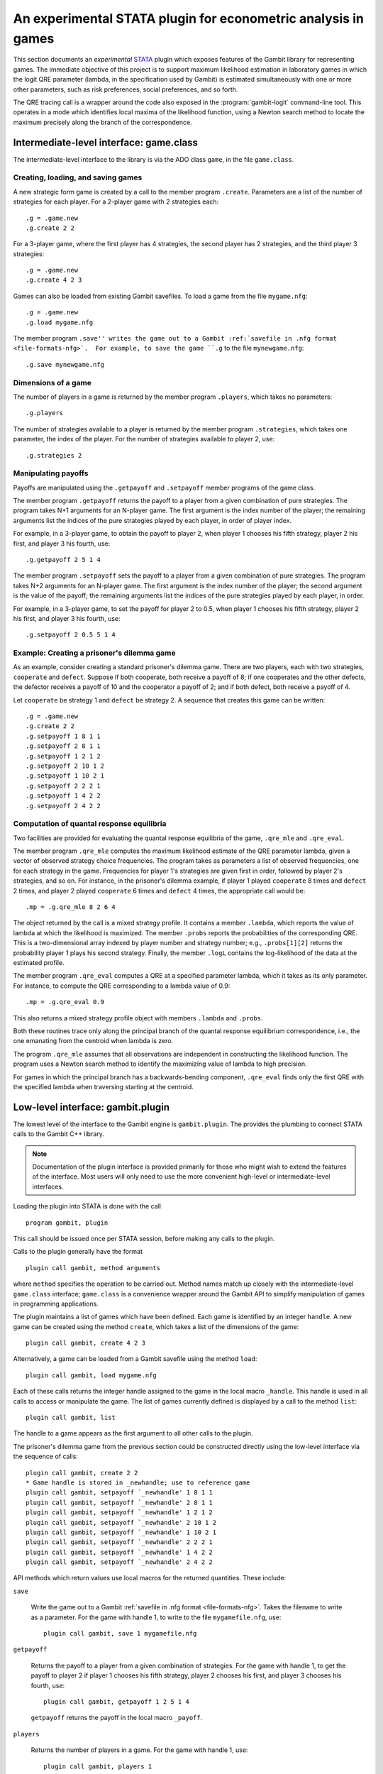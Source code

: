 An experimental STATA plugin for econometric analysis in games
==============================================================

This section documents an *experimental* `STATA <href://www.stata.com>`_
plugin which exposes features of the Gambit library for representing
games.  The immediate objective of this project is to support
maximum likelihood estimation in laboratory games in which the logit
QRE parameter (lambda, in the specification used by Gambit) is
estimated simultaneously with one or more other parameters, such as
risk preferences, social preferences, and so forth.

The QRE tracing call is a wrapper around the code also exposed in the
:program:`gambit-logit` command-line tool.  This operates in a mode which
identifies local maxima of the likelihood function, using a Newton
search method to locate the maximum precisely along the branch of the
correspondence.


Intermediate-level interface: game.class
----------------------------------------

The intermediate-level interface to the library is via the ADO class
``game``, in the file ``game.class``.

Creating, loading, and saving games
~~~~~~~~~~~~~~~~~~~~~~~~~~~~~~~~~~~

A new strategic form game is created by a call to the member program
``.create``. Parameters are a list of the number of strategies for each
player.  For a 2-player game with 2 strategies each::

   .g = .game.new
   .g.create 2 2

For a 3-player game, where the first player has 4 strategies, the second
player has 2 strategies, and the third player 3 strategies::

   .g = .game.new
   .g.create 4 2 3

Games can also be loaded from existing Gambit savefiles.  To load a game from
the file ``mygame.nfg``::

   .g = .game.new
   .g.load mygame.nfg

The member program ``.save'' writes the game out to a Gambit 
:ref:`savefile in .nfg format <file-formats-nfg>`.  For
example, to save the game ``.g`` to the file ``mynewgame.nfg``::

   .g.save mynewgame.nfg



Dimensions of a game
~~~~~~~~~~~~~~~~~~~~

The number of players in a game is returned by the member program
``.players``, which takes no parameters::

   .g.players

The number of strategies available to a player is returned by the member
program ``.strategies``, which takes one parameter, the index of the
player. For the number of strategies available to player 2, use::

   .g.strategies 2



Manipulating payoffs
~~~~~~~~~~~~~~~~~~~~

Payoffs are manipulated using the ``.getpayoff`` and ``.setpayoff`` member
programs of the game class.

The member program ``.getpayoff`` returns the payoff to a player from a
given combination of pure strategies.  The program takes N+1 arguments for
an N-player game.  The first argument is the index number of the player; the
remaining arguments list the indices of the pure strategies played by each
player, in order of player index.

For example, in a 3-player game, to obtain the payoff to player 2, when
player 1 chooses his fifth strategy, player 2 his first, and player 3 his
fourth, use::

   .g.getpayoff 2 5 1 4

The member program ``.setpayoff`` sets the payoff to a player from a given
combination of pure strategies.  The program takes N+2 arguments for an
N-player game.  The first argument is the index number of the player; the
second argument is the value of the payoff; the remaining arguments list the
indices of the pure strategies played by each player, in order.

For example, in a 3-player game, to set the payoff for player 2 to 0.5,
when player 1 chooses his fifth strategy, player 2 his first, and player 3
his fourth, use::

   .g.setpayoff 2 0.5 5 1 4

Example: Creating a prisoner's dilemma game
~~~~~~~~~~~~~~~~~~~~~~~~~~~~~~~~~~~~~~~~~~~

As an example, consider creating a standard prisoner's dilemma game. 
There are two players, each with two strategies, ``cooperate`` and
``defect``.  Suppose if both cooperate, both receive a payoff of 8;
if one cooperates and the other defects, the defector receives a payoff
of 10 and the cooperator a payoff of 2; and if both defect, both receive
a payoff of 4.

Let ``cooperate`` be strategy 1 and ``defect`` be strategy 2.
A sequence that creates this game can be written::

   .g = .game.new
   .g.create 2 2
   .g.setpayoff 1 8 1 1
   .g.setpayoff 2 8 1 1
   .g.setpayoff 1 2 1 2
   .g.setpayoff 2 10 1 2
   .g.setpayoff 1 10 2 1
   .g.setpayoff 2 2 2 1
   .g.setpayoff 1 4 2 2
   .g.setpayoff 2 4 2 2


Computation of quantal response equilibria
~~~~~~~~~~~~~~~~~~~~~~~~~~~~~~~~~~~~~~~~~~

Two facilities are provided for evaluating the quantal response equilibria of
the game, ``.qre_mle`` and ``.qre_eval``.

The member program ``.qre_mle`` computes the maximum likelihood estimate of
the QRE parameter lambda, given a vector of observed strategy choice frequencies.
The program takes as parameters a list of observed frequencies, one for
each strategy in the game.  Frequencies for player 1's strategies are given
first in order, followed by player 2's strategies, and so on.  For instance,
in the prisoner's dilemma example, if player 1 played ``cooperate`` 8 times
and ``defect`` 2 times, and player 2 played ``cooperate`` 6 times and
``defect`` 4 times, the appropriate call would be::

   .mp = .g.qre_mle 8 2 6 4

The object returned by the call is a mixed strategy profile.  It contains a
member ``.lambda``, which reports the value of lambda at which the likelihood
is maximized.  The member ``.probs`` reports the probabilities of the
corresponding QRE.  This is a two-dimensional array indexed by player number
and strategy number; e.g., ``.probs[1][2]`` returns the probability player 1
plays his second strategy.  Finally, the member ``.logL`` contains the
log-likelihood of the data at the estimated profile.

The member program ``.qre_eval`` computes a QRE at a specified parameter
lambda, which it takes as its only parameter.  For instance, to compute the
QRE corresponding to a lambda value of 0.9::

   .mp = .g.qre_eval 0.9

This also returns a mixed strategy profile object with members ``.lambda``
and ``.probs``.

Both these routines trace only along the principal branch of the quantal
response equilibrium correspondence, i.e., the one emanating from the centroid
when lambda is zero.  

The program ``.qre_mle`` assumes that all observations are independent in
constructing the likelihood function.  The program uses a Newton search
method to identify the maximizing value of lambda to high precision.

For games in which the principal branch has a
backwards-bending component, ``.qre_eval`` finds only the first QRE with
the specified lambda when traversing starting at the centroid.


Low-level interface: gambit.plugin
----------------------------------

The lowest level of the interface to the Gambit engine is ``gambit.plugin``.
The provides the plumbing to connect STATA calls to the Gambit C++ library.

.. note::

   Documentation of the plugin interface is provided primarily for those
   who might wish to extend the features of the interface.  Most users will
   only need to use the more convenient high-level or intermediate-level
   interfaces.

Loading the plugin into STATA is done with the call

::

   program gambit, plugin

This call should be issued once per STATA session, before making any calls to the
plugin.

Calls to the plugin generally have the format

::

   plugin call gambit, method arguments

where ``method`` specifies the operation to be carried out.  Method names
match up closely with the intermediate-level ``game.class`` interface;
``game.class`` is a convenience wrapper around the Gambit API to simplify
manipulation of games in programming applications.  

The plugin maintains a list of games which have been defined.  Each game
is identified by an integer ``handle``.  A new game can be created using the
method ``create``, which takes a list of the dimensions of the game::

   plugin call gambit, create 4 2 3

Alternatively, a game can be loaded from a Gambit savefile using the
method ``load``::

   plugin call gambit, load mygame.nfg

Each of these calls returns the integer handle assigned to the game
in the local macro ``_handle``.  This
handle is used in all calls to access or manipulate the game.  The list of
games currently defined is displayed by a call to the method ``list``::

   plugin call gambit, list

The handle to a game appears as the first argument to all other calls to the
plugin.

The prisoner's dilemma game from the previous section could be constructed
directly using the low-level interface via the sequence of calls::

   plugin call gambit, create 2 2
   * Game handle is stored in _newhandle; use to reference game
   plugin call gambit, setpayoff `_newhandle' 1 8 1 1
   plugin call gambit, setpayoff `_newhandle' 2 8 1 1
   plugin call gambit, setpayoff `_newhandle' 1 2 1 2
   plugin call gambit, setpayoff `_newhandle' 2 10 1 2
   plugin call gambit, setpayoff `_newhandle' 1 10 2 1
   plugin call gambit, setpayoff `_newhandle' 2 2 2 1
   plugin call gambit, setpayoff `_newhandle' 1 4 2 2
   plugin call gambit, setpayoff `_newhandle' 2 4 2 2

API methods which return values use local macros for the returned
quantities.  These include:

``save``

   Write the game out to a Gambit
   :ref:`savefile in .nfg format <file-formats-nfg>`.  Takes the filename
   to write as a parameter.  For the game with handle 1, to write to the file
   ``mygamefile.nfg``, use::

      plugin call gambit, save 1 mygamefile.nfg

``getpayoff``

   Returns the payoff to a player from a given combination of strategies.
   For the game with handle 1, to get the payoff to player 2 if player 1 chooses
   his fifth strategy, player 2 chooses his first, and player 3 chooses his
   fourth, use::

      plugin call gambit, getpayoff 1 2 5 1 4

   ``getpayoff`` returns the payoff in the local macro ``_payoff``.

``players``

   Returns the number of players in a game.  For the game with handle 1,
   use::

      plugin call gambit, players 1

   ``players`` returns the number of players in the local macro ``_countplayers``.

``strategies``

   Returns the number of strategies available to a player in a game.
   For the game with handle 1, to get the number of strategies available to
   player 3, use::

      plugin call gambit, strategies 1 3

   ``strategies`` returns the number of strategies in the local macro
   ``_countstrategies``.

``qre_mle``

   Computes the maximum likelihood estimate of the QRE parameter lambda
   given a vector of choice frequencies.  The parameters of the function are
   the choice frequences, with player 1's choices specified first in order,
   then player 2's, and so on.

   ``qre_mle`` returns the computed likelihood-maximizing value of lambda
   in the local macro ``_lambda``, and the value of the log-likelihood function
   in the local macro ``_logL``.  The strategy probabilities associated with the
   corresponding QRE are returned in local macros starting with ``_prob`` and
   indexed by the player number and strategy number, e.g., ``_prob_1_2``
   contains the probability that player 1 plays his second strategy in the
   computed QRE.

``qre_eval``

   Computes a QRE of the game for a specified value of the QRE parameter lambda.
   For the game with handle 1, to compute the QRE at a lambda value of 0.9 use::

      plugin call gambit, qre_eval 0.9

   The returned values of ``_lambda`` and ``prob_*_*`` are as described for
   ``qre_mle``.

